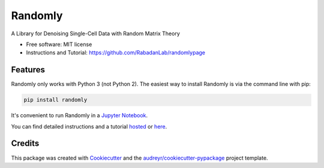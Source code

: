 ========
Randomly
========


.. image:: https://img.shields.io/pypi/v/randomly.svg
        :target: https://pypi.python.org/pypi/randomly

.. image:: https://img.shields.io/travis/luisaparicio/randomly.svg
        :target: https://travis-ci.org/luisaparicio/randomly

.. image:: https://readthedocs.org/projects/randomly/badge/?version=latest
        :target: https://randomly.readthedocs.io/en/latest/?badge=latest
        :alt: Documentation Status


.. image:: https://pyup.io/repos/github/luisaparicio/randomly/shield.svg
     :target: https://pyup.io/repos/github/luisaparicio/randomly/
     :alt: Updates



A Library for Denoising Single-Cell Data with Random Matrix Theory


* Free software: MIT license
* Instructions and Tutorial: https://github.com/RabadanLab/randomlypage 


Features
--------

Randomly only works with Python 3 (not Python 2). The easiest way to install Randomly is via the command line with pip:

.. code-block:: shell
    
    pip install randomly

It's convenient to run Randomly in a `Jupyter Notebook`_.

You can find detailed instructions and a tutorial hosted_ or here_.

.. _`Jupyter Notebook`: http://jupyter.org/
.. _hosted: https://rabadanlab.github.io/randomlysite/src/index.html
.. _here: https://github.com/RabadanLab/randomlypage

Credits
-------

This package was created with Cookiecutter_ and the `audreyr/cookiecutter-pypackage`_ project template.

.. _Cookiecutter: https://github.com/audreyr/cookiecutter
.. _`audreyr/cookiecutter-pypackage`: https://github.com/audreyr/cookiecutter-pypackage
